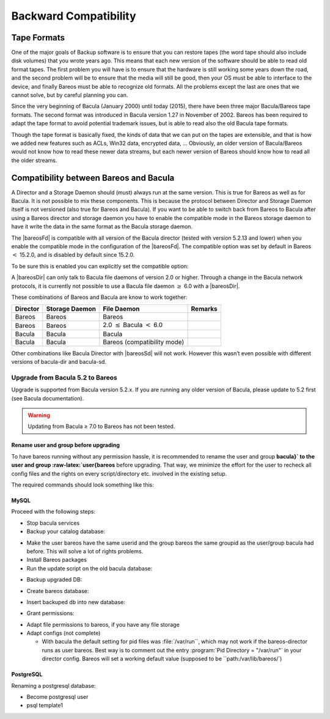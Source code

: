 Backward Compatibility
======================

.. index::
   pair: Compatibility; Backward
 

.. _`backward-compatibility`: backward-compatibility

Tape Formats
------------

.. index::
   pair: Tape; Format
 

.. _`backward-compatibility-tape-format`: backward-compatibility-tape-format

One of the major goals of Backup software is to ensure that you can restore tapes (the word tape should also include disk volumes) that you wrote years ago. This means that each new version of the software should be able to read old format tapes. The first problem you will have is to ensure that the hardware is still working some years down the road, and the second problem will be to ensure that the media will still be good, then your OS must be able to interface to the device, and finally
Bareos must be able to recognize old formats. All the problems except the last are ones that we cannot solve, but by careful planning you can.

Since the very beginning of Bacula (January 2000) until today (2015), there have been three major Bacula/Bareos tape formats. The second format was introduced in Bacula version 1.27 in November of 2002. Bareos has been required to adapt the tape format to avoid potential trademark issues, but is able to read also the old Bacula tape formats.

Though the tape format is basically fixed, the kinds of data that we can put on the tapes are extensible, and that is how we added new features such as ACLs, Win32 data, encrypted data, ... Obviously, an older version of Bacula/Bareos would not know how to read these newer data streams, but each newer version of Bareos should know how to read all the older streams.

Compatibility between Bareos and Bacula
---------------------------------------

.. index::
   single: Bacula
 

.. _`compat-bacula`: compat-bacula

A Director and a Storage Daemon should (must) always run at the same version. This is true for Bareos as well as for Bacula. It is not possible to mix these components. This is because the protocol between Director and Storage Daemon itself is not versioned (also true for Bareos and Bacula). If you want to be able to switch back from Bareos to Bacula after using a Bareos director and storage daemon you have to enable the compatible mode in the Bareos storage daemon to have it write the data in
the same format as the Bacula storage daemon.

The |bareosFd| is compatible with all version of the Bacula director (tested with version 5.2.13 and lower) when you enable the compatible mode in the configuration of the |bareosFd|. The compatible option was set by default in Bareos :math:`<` 15.2.0, and is disabled by default since 15.2.0.

To be sure this is enabled you can explicitly set the compatible option:

.. raw:: latex

   \resourceDirectiveValue{Fd}{Client}{Compatible}{True}

A |bareosDir| can only talk to Bacula file daemons of version 2.0 or higher. Through a change in the Bacula network protocols, it is currently not possible to use a Bacula file daemon :math:`\ge` 6.0 with a |bareosDir|.

These combinations of Bareos and Bacula are know to work together:

+--------------+--------------------+-----------------------------------------+-------------+
| **Director** | **Storage Daemon** | **File Daemon**                         | **Remarks** |
+==============+====================+=========================================+=============+
| Bareos       | Bareos             | Bareos                                  |             |
+--------------+--------------------+-----------------------------------------+-------------+
| Bareos       | Bareos             | 2.0 :math:`\leq` Bacula \ :math:`<` 6.0 |             |
+--------------+--------------------+-----------------------------------------+-------------+
| Bacula       | Bacula             | Bacula                                  |             |
+--------------+--------------------+-----------------------------------------+-------------+
| Bacula       | Bacula             | Bareos (compatibility mode)             |             |
+--------------+--------------------+-----------------------------------------+-------------+

Other combinations like Bacula Director with |bareosSd| will not work. However this wasn’t even possible with different versions of bacula-dir and bacula-sd.

Upgrade from Bacula 5.2 to Bareos
~~~~~~~~~~~~~~~~~~~~~~~~~~~~~~~~~

.. index::
   single: Upgrade from Bacula to Bareos
.. index::
    pair: Bareos; Upgrading
 

.. _`upgrade-from-bacula-to-bareos`: upgrade-from-bacula-to-bareos

Upgrade is supported from Bacula version 5.2.x. If you are running any older version of Bacula, please update to 5.2 first (see Bacula documentation).

.. raw:: latex

   
.. warning:: 
  Updating from Bacula ≥ 7.0 to Bareos has not been tested.

.. raw:: latex

   \warning{As Bareos and Bacula packages bring binaries with identical paths and names,
   it is on most platforms not possible to install components from both in parallel.
   Your package management tool will warn you about this.}

Rename user and group before upgrading
^^^^^^^^^^^^^^^^^^^^^^^^^^^^^^^^^^^^^^

To have bareos running without any permission hassle, it is recommended to rename the user and group **bacula}` to the user and group :raw-latex:`\user{bareos** before upgrading. That way, we minimize the effort for the user to recheck all config files and the rights on every script/directory etc. involved in the existing setup.

The required commands should look something like this:



    
.. code-block:: sh
    :caption: 

    usermod  -l bareos bacula
    groupmod -n bareos bacula

MySQL
^^^^^

Proceed with the following steps:

-  Stop bacula services

-  Backup your catalog database:



       
.. code-block:: sh
    :caption: 

       mysqldump bacula > /tmp/bacula_5.2.sql

-  Make the user bareos have the same userid and the group bareos the same groupid as the user/group bacula had before. This will solve a lot of rights problems.

-  Install Bareos packages

-  Run the update script on the old bacula database:



       
.. code-block:: sh
    :caption: 

       export db_name=bacula
       /usr/lib/bareos/update_bareos_tables
       unset db_name

-  Backup upgraded DB:



       
.. code-block:: sh
    :caption: 

       mysqldump bacula > /tmp/bacula.sql

-  Create bareos database:



       
.. code-block:: sh
    :caption: 

       /usr/lib/bareos/create_bareos_database

-  Insert backuped db into new database:



       
.. code-block:: sh
    :caption: 

       cat /tmp/bacula.sql | mysql bareos

-  Grant permissions:



       
.. code-block:: sh
    :caption: 

       /usr/lib/bareos/grant_mysql_privileges

-  Adapt file permissions to bareos, if you have any file storage

-  Adapt configs (not complete)

   -  With bacula the default setting for pid files was :file:`/var/run``, which may not work if the bareos-director runs as user bareos. Best way is to comment out the entry :program:`Pid Directory = "/var/run"` in your director config. Bareos will set a working default value (supposed to be ``path:/var/lib/bareos/`)

PostgreSQL
^^^^^^^^^^

Renaming a postgresql database:

-  Become postgresql user

-  psql template1



       
.. code-block:: sh
    :caption: 

       ALTER DATABASE bacula RENAME TO bareos;
       ALTER USER bacula RENAME TO bareos;
       ALTER USER bareos UNENCRYPTED PASSWORD 'password';
